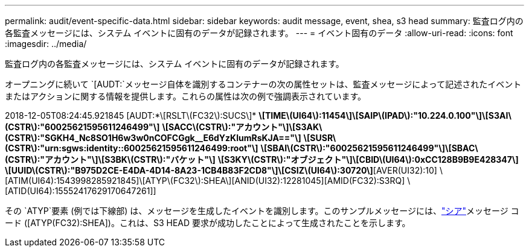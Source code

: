 ---
permalink: audit/event-specific-data.html 
sidebar: sidebar 
keywords: audit message, event, shea, s3 head 
summary: 監査ログ内の各監査メッセージには、システム イベントに固有のデータが記録されます。 
---
= イベント固有のデータ
:allow-uri-read: 
:icons: font
:imagesdir: ../media/


[role="lead"]
監査ログ内の各監査メッセージには、システム イベントに固有のデータが記録されます。

オープニングに続いて `[AUDT:`メッセージ自体を識別するコンテナーの次の属性セットは、監査メッセージによって記述されたイベントまたはアクションに関する情報を提供します。これらの属性は次の例で強調表示されています。

[]
====
2018-12-05T08:24:45.921845 [AUDT:*\[RSLT\(FC32\):SUCS\]* *\[TIME\(UI64\):11454\]\[SAIP\(IPAD\):"10.224.0.100"\]\[S3AI\(CSTR\):"60025621595611246499"\]* *\[SACC\(CSTR\):"アカウント"\]\[S3AK\(CSTR\):"SGKH4_Nc8SO1H6w3w0nCOFCGgk__E6dYzKlumRsKJA=="\]* *\[SUSR\(CSTR\):"urn:sgws:identity::60025621595611246499:root"\]* *\[SBAI\(CSTR\):"60025621595611246499"\]\[SBAC\(CSTR\):"アカウント"\]\[S3BK\(CSTR\):"バケット"\]* *\[S3KY\(CSTR\):"オブジェクト"\]\[CBID\(UI64\):0xCC128B9B9E428347\]* *\[UUID\(CSTR\):"B975D2CE-E4DA-4D14-8A23-1CB4B83F2CD8"\]\[CSIZ\(UI64\):30720\]*[AVER(UI32):10] \[ATIM(UI64):1543998285921845]\[ATYP\(FC32\):SHEA\][ANID(UI32):12281045][AMID(FC32):S3RQ] \[ATID(UI64):15552417629170647261]]

====
その `ATYP`要素 (例では下線部) は、メッセージを生成したイベントを識別します。このサンプルメッセージには、link:shea-s3-head.html["シア"]メッセージ コード ([ATYP(FC32):SHEA])。これは、S3 HEAD 要求が成功したことによって生成されたことを示します。
